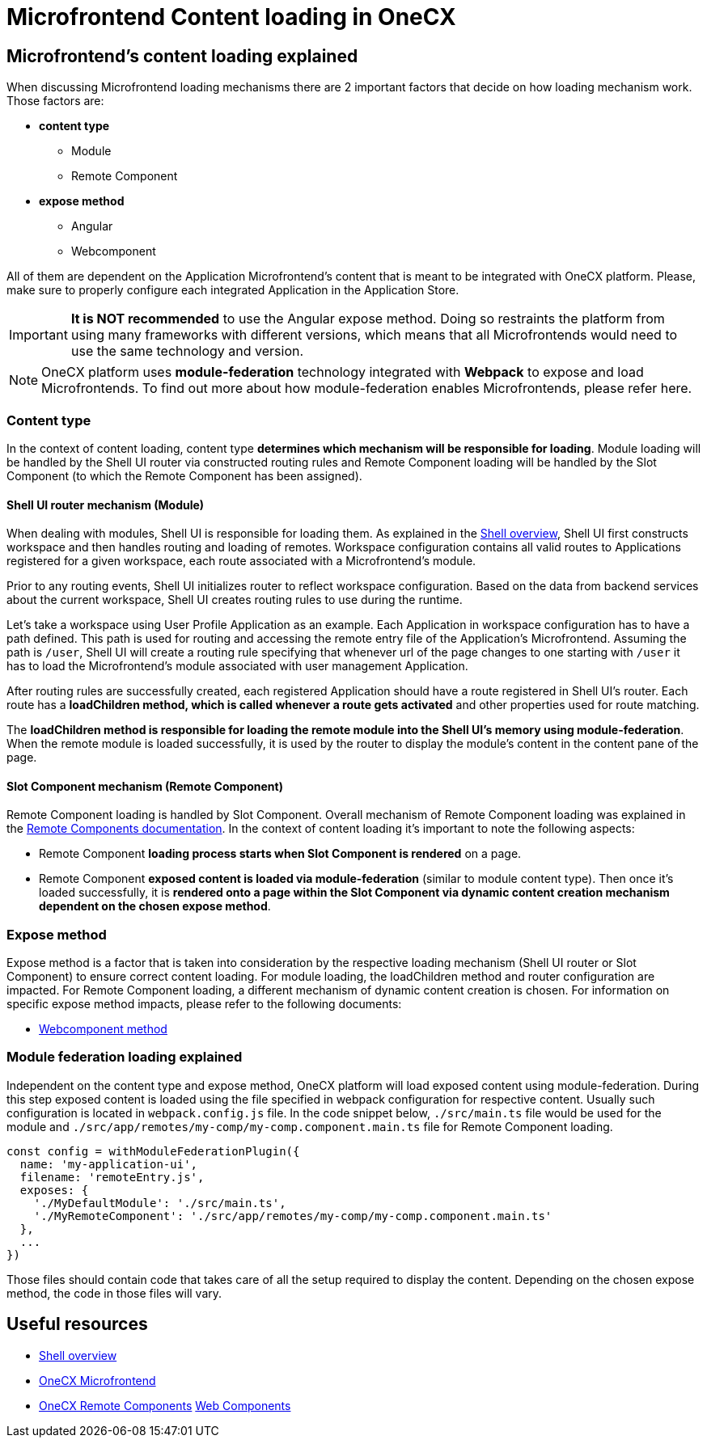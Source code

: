 = Microfrontend Content loading in OneCX

== Microfrontend's content loading explained
When discussing Microfrontend loading mechanisms there are 2 important factors that decide on how loading mechanism work. Those factors are:

* **content type**
** Module
** Remote Component
* **expose method**
** Angular
** Webcomponent

All of them are dependent on the Application Microfrontend's content that is meant to be integrated with OneCX platform. Please, make sure to properly configure each integrated Application in the Application Store.

IMPORTANT: **It is NOT recommended** to use the Angular expose method. Doing so restraints the platform from using many frameworks with different versions, which means that all Microfrontends would need to use the same technology and version.

NOTE: OneCX platform uses **module-federation** technology integrated with **Webpack** to expose and load Microfrontends. To find out more about how module-federation enables Microfrontends, please refer here.

=== Content type
In the context of content loading, content type **determines which mechanism will be responsible for loading**. Module loading will be handled by the Shell UI router via constructed routing rules and Remote Component loading will be handled by the Slot Component (to which the Remote Component has been assigned).

==== Shell UI router mechanism (Module)
When dealing with modules, Shell UI is responsible for loading them. As explained in the xref:architecture-overview/shell.adoc[Shell overview], Shell UI first constructs workspace and then handles routing and loading of remotes. Workspace configuration contains all valid routes to Applications registered for a given workspace, each route associated with a Microfrontend's module.

Prior to any routing events, Shell UI initializes router to reflect workspace configuration. Based on the data from backend services about the current workspace, Shell UI creates routing rules to use during the runtime.

Let's take a workspace using User Profile Application as an example. Each Application in workspace configuration has to have a path defined. This path is used for routing and accessing the remote entry file of the Application's Microfrontend. Assuming the path is `/user`, Shell UI will create a routing rule specifying that whenever url of the page changes to one starting with `/user` it has to load the Microfrontend's module associated with user management Application.

After routing rules are successfully created, each registered Application should have a route registered in Shell UI's router. Each route has a **loadChildren method, which is called whenever a route gets activated** and other properties used for route matching.

The **loadChildren method is responsible for loading the remote module into the Shell UI's memory using module-federation**. When the remote module is loaded successfully, it is used by the router to display the module's content in the content pane of the page.

==== Slot Component mechanism (Remote Component)
Remote Component loading is handled by Slot Component. Overall mechanism of Remote Component loading was explained in the xref:architecture-overview/remoteComponents.adoc[Remote Components documentation]. In the context of content loading it's important to note the following aspects:

* Remote Component **loading process starts when Slot Component is rendered** on a page.
* Remote Component **exposed content is loaded via module-federation** (similar to module content type). Then once it's loaded successfully, it is **rendered onto a page within the Slot Component via dynamic content creation mechanism dependent on the chosen expose method**.

=== Expose method
Expose method is a factor that is taken into consideration by the respective loading mechanism (Shell UI router or Slot Component) to ensure correct content loading. For module loading, the loadChildren method and router configuration are impacted. For Remote Component loading, a different mechanism of dynamic content creation is chosen. For information on specific expose method impacts, please refer to the following documents:

* xref:implementation-details/mfe-content-loading/webcomponents.adoc[Webcomponent method]

// TODO: Add module federation link 
=== Module federation loading explained
Independent on the content type and expose method, OneCX platform will load exposed content using module-federation. During this step exposed content is loaded using the file specified in webpack configuration for respective content. Usually such configuration is located in `webpack.config.js` file. In the code snippet below, `./src/main.ts` file would be used for the module and `./src/app/remotes/my-comp/my-comp.component.main.ts` file for Remote Component loading.

[source,typescript]
const config = withModuleFederationPlugin({
  name: 'my-application-ui',
  filename: 'remoteEntry.js',
  exposes: {
    './MyDefaultModule': './src/main.ts',
    './MyRemoteComponent': './src/app/remotes/my-comp/my-comp.component.main.ts'
  },
  ...
})

Those files should contain code that takes care of all the setup required to display the content. Depending on the chosen expose method, the code in those files will vary.

== Useful resources
* xref:architecture-overview/shell.adoc[Shell overview]
* xref:architecture-overview/mfe.adoc[OneCX Microfrontend]
* xref:architecture-overview/remoteComponents.adoc[OneCX Remote Components]
xref:implementation-details/mfe-content-loading/webcomponents.adoc[Web Components]